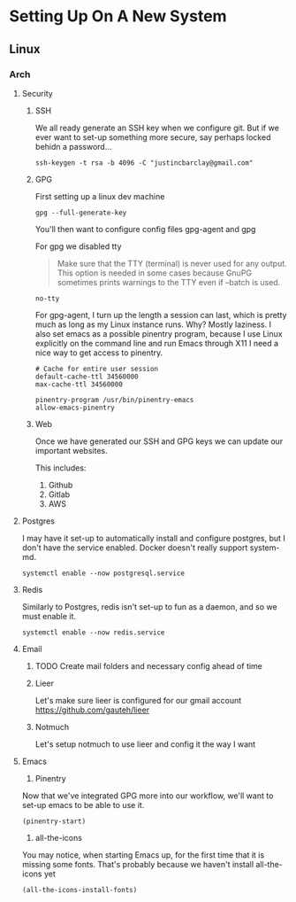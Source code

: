 * Setting Up On A New System
** Linux
*** Arch
**** Security
***** SSH
We all ready generate an SSH key when we configure git. But if we ever want to set-up something more secure, say perhaps locked behidn a password...
#+BEGIN_SRC shell
ssh-keygen -t rsa -b 4096 -C "justincbarclay@gmail.com"
#+END_SRC

***** GPG
First setting up a linux dev machine
#+BEGIN_SRC shell
gpg --full-generate-key
#+END_SRC

You'll then want to configure config files gpg-agent and gpg

For gpg we disabled tty
#+BEGIN_QUOTE
Make sure that the TTY (terminal) is never used for any output. This option is needed in some cases because GnuPG sometimes prints warnings to the TTY even if --batch is used.
#+END_QUOTE

#+NAME gpg.conf
#+BEGIN_SRC config
no-tty
#+END_SRC

For gpg-agent, I turn up the length a session can last, which is pretty much as long as my Linux instance runs. Why? Mostly laziness. I also set emacs as a possible pinentry program, because I use Linux explicitly on the command line and run Emacs through X11 I need a nice way to get access to pinentry.
#+NAME gpg-agent.conf
#+BEGIN_SRC config
# Cache for entire user session
default-cache-ttl 34560000
max-cache-ttl 34560000

pinentry-program /usr/bin/pinentry-emacs
allow-emacs-pinentry
#+END_SRC
***** Web
Once we have generated our SSH and GPG keys we can update our important websites.

This includes:
1. Github
2. Gitlab
3. AWS

**** Postgres
I may have it set-up to automatically install and configure postgres, but I don't have the service enabled. Docker doesn't really support system-md.
#+BEGIN_SRC shell
systemctl enable --now postgresql.service
#+END_SRC

**** Redis
Similarly to Postgres, redis isn't set-up to fun as a daemon, and so we must enable it.
#+BEGIN_SRC shell
systemctl enable --now redis.service
#+END_SRC
**** Email
***** TODO Create mail folders and necessary config ahead of time
***** Lieer
Let's make sure lieer is configured for our gmail account
https://github.com/gauteh/lieer
***** Notmuch
Let's setup notmuch to use lieer and config it the way I want
**** Emacs
1. Pinentry
Now that we've integrated GPG more into our workflow, we'll want to set-up emacs to be able to use it.
#+BEGIN_SRC shell
  (pinentry-start)
#+END_SRC

2. all-the-icons
You may notice, when starting Emacs up, for the first time that it is missing some fonts. That's probably because we haven't install all-the-icons yet
#+BEGIN_SRC elisp
  (all-the-icons-install-fonts)
#+END_SRC
